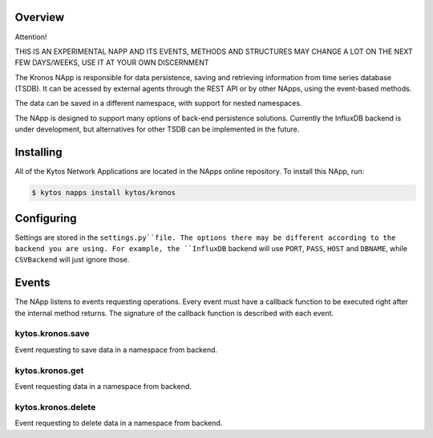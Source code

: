 ########
Overview
########

Attention!

THIS IS AN EXPERIMENTAL NAPP AND ITS EVENTS, METHODS AND STRUCTURES MAY CHANGE A LOT ON THE NEXT FEW DAYS/WEEKS, USE IT AT YOUR OWN DISCERNMENT

The Kronos NApp is responsible for data persistence, saving and retrieving information from time series database (TSDB). It can be acessed by external agents through the REST API or by other NApps, using the event-based methods.

The data can be saved in a different namespace, with support for nested namespaces.

The NApp is designed to support many options of back-end persistence solutions. Currently the InfluxDB backend is under development, but alternatives for other TSDB can be implemented in the future.

##########
Installing
##########

All of the Kytos Network Applications are located in the NApps online repository.
To install this NApp, run:

.. code:: shell

   $ kytos napps install kytos/kronos

###########
Configuring
###########

Settings are stored in the ``settings.py``file. The options there may be different according to the backend you are using. For example, the ``InfluxDB`` backend will use ``PORT``, ``PASS``, ``HOST`` and ``DBNAME``, while ``CSVBackend`` will just ignore those.

######
Events
######

The NApp listens to events requesting operations. Every event must have a callback function to be executed right after the internal method returns. The signature of the callback function is described with each event.

kytos.kronos.save
=================
Event requesting to save data in a namespace from backend.

kytos.kronos.get
================
Event requesting data in a namespace from backend.

kytos.kronos.delete
===================
Event requesting to delete data in a namespace from backend.


